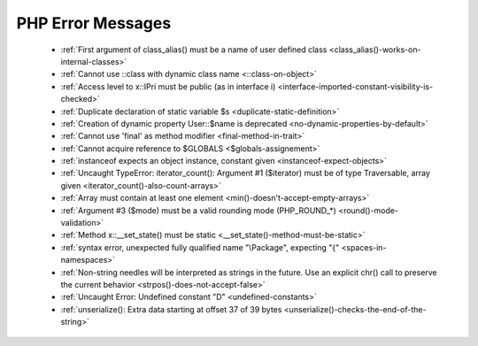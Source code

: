 PHP Error Messages
--------------------
    * :ref:`First argument of class_alias() must be a name of user defined class <class_alias()-works-on-internal-classes>`
    * :ref:`Cannot use ::class with dynamic class name <::class-on-object>`
    * :ref:`Access level to x::IPri must be public (as in interface i) <interface-imported-constant-visibility-is-checked>`
    * :ref:`Duplicate declaration of static variable $s <duplicate-static-definition>`
    * :ref:`Creation of dynamic property User::$name is deprecated <no-dynamic-properties-by-default>`
    * :ref:`Cannot use 'final' as method modifier <final-method-in-trait>`
    * :ref:`Cannot acquire reference to $GLOBALS <$globals-assignement>`
    * :ref:`instanceof expects an object instance, constant given <instanceof-expect-objects>`
    * :ref:`Uncaught TypeError: iterator_count(): Argument #1 ($iterator) must be of type Traversable, array given <iterator_count()-also-count-arrays>`
    * :ref:`Array must contain at least one element <min()-doesn't-accept-empty-arrays>`
    * :ref:`Argument #3 ($mode) must be a valid rounding mode (PHP_ROUND_*) <round()-mode-validation>`
    * :ref:`Method x::__set_state() must be static <__set_state()-method-must-be-static>`
    * :ref:`syntax error, unexpected fully qualified name "\Package", expecting "{" <spaces-in-namespaces>`
    * :ref:`Non-string needles will be interpreted as strings in the future. Use an explicit chr() call to preserve the current behavior  <strpos()-does-not-accept-false>`
    * :ref:`Uncaught Error: Undefined constant "D" <undefined-constants>`
    * :ref:`unserialize(): Extra data starting at offset 37 of 39 bytes <unserialize()-checks-the-end-of-the-string>`
